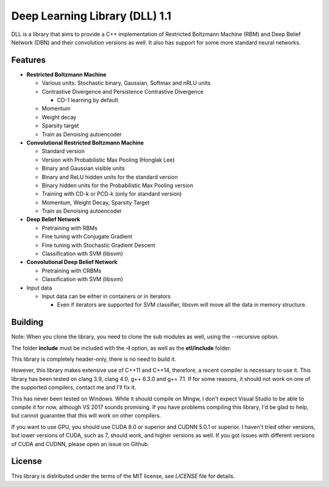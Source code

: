 Deep Learning Library (DLL) 1.1
===============================

|logo|    |coverage| |jenkins| |license|

.. |logo| image:: logo_small.png
.. |coverage| image:: https://img.shields.io/sonar/https/sonar.baptiste-wicht.ch/dll/coverage.svg
.. |jenkins| image:: https://img.shields.io/jenkins/s/https/jenkins.baptiste-wicht.ch/dll.svg
.. |license| image:: https://img.shields.io/github/license/mashape/apistatus.svg

DLL is a library that aims to provide a C++ implementation of Restricted
Boltzmann Machine (RBM) and Deep Belief Network (DBN) and their convolution
versions as well. It also has support for some more standard neural networks.

Features
--------

* **Restricted Boltzmann Machine**

  * Various units: Stochastic binary, Gaussian, Softmax and nRLU units
  * Contrastive Divergence and Persistence Contrastive Divergence

    * CD-1 learning by default

  * Momentum
  * Weight decay
  * Sparsity target
  * Train as Denoising autoencoder

* **Convolutional Restricted Boltzmann Machine**

  * Standard version
  * Version with Probabilistic Max Pooling (Honglak Lee)
  * Binary and Gaussian visible units
  * Binary and ReLU hidden units for the standard version
  * Binary hidden units for the Probabilistic Max Pooling version
  * Training with CD-k or PCD-k (only for standard version)
  * Momentum, Weight Decay, Sparsity Target
  * Train as Denoising autoencoder

* **Deep Belief Network**

  * Pretraining with RBMs
  * Fine tuning with Conjugate Gradient
  * Fine tuning with Stochastic Gradient Descent
  * Classification with SVM (libsvm)

* **Convolutional Deep Belief Network**

  * Pretraining with CRBMs
  * Classification with SVM (libsvm)

* Input data

  * Input data can be either in containers or in iterators

    * Even if iterators are supported for SVM classifier, libsvm will move all
      the data in memory structure.

Building
--------

Note: When you clone the library, you need to clone the sub modules as well,
using the --recursive option.

The folder **include** must be included with the **-I** option, as well as the
**etl/include** folder.

This library is completely header-only, there is no need to build it.

However, this library makes extensive use of C++11 and C++14, therefore,
a recent compiler is necessary to use it. This library has been tested on clang
3.9, clang 4.0, g++ 6.3.0 and g++ 7.1. If for some reasons, it should not work
on one of the supported compilers, contact me and I'll fix it.

This has never been tested on Windows. While it should compile on Mingw, I don't
expect Visual Studio to be able to compile it for now, although VS 2017 sounds
promising. If you have problems compiling this library, I'd be glad to help, but
cannot guarantee that this will work on other compilers.

If you want to use GPU, you should use CUDA 8.0 or superior and CUDNN 5.0.1 or
superior. I haven't tried other versions, but lower versions of CUDA, such as 7,
should work, and higher versions as well. If you got issues with different
versions of CUDA and CUDNN, please open an issue on Github.

License
-------

This library is distributed under the terms of the MIT license, see `LICENSE`
file for details.
